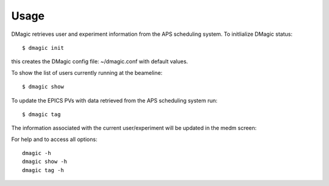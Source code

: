 =====
Usage
=====

DMagic retrieves user and experiment information from the APS scheduling system. To initlialize DMagic status::

    $ dmagic init

this creates the DMagic config file: ~/dmagic.conf with default values.

To show the list of users currently running at the beameline:

::

    $ dmagic show

To update the EPICS PVs with data retrieved from the APS scheduling system run:

::

    $ dmagic tag

The information associated with the current user/experiment will be updated in the medm screen: 

.. image:: img/medm_screen.png
  :width: 400
  :alt: medm screen

For help and to access all options::

    dmagic -h
    dmagic show -h
    dmagic tag -h




